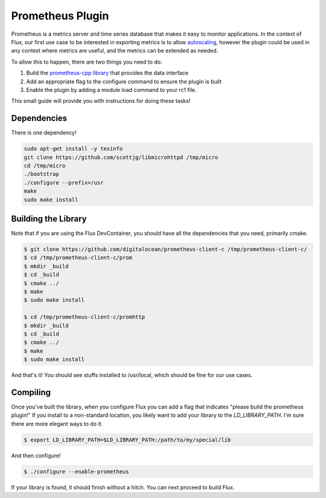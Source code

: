 Prometheus Plugin
=================

Prometheus is a metrics server and time series database that makes it easy to monitor applications. In the context of Flux, our
first use case to be interested in exporting metrics is to allow `autoscaling <https://github.com/flux-framework/flux-core/issues/5214>`_,
however the plugin could be used in any context where metrics are useful, and the metrics can be extended as needed.

To allow this to happen, there are two things you need to do:

1. Build the `prometheus-cpp library <https://github.com/jupp0r/prometheus-cpp>`_ that provides the data interface
2. Add an appropriate flag to the configure command to ensure the plugin is built
3. Enable the plugin by adding a module load command to your rc1 file.

This small guide will provide you with instructions for doing these tasks!

Dependencies
------------

There is one dependency!

.. code-block:: console

    sudo apt-get install -y texinfo
    git clone https://github.com/scottjg/libmicrohttpd /tmp/micro
    cd /tmp/micro
    ./bootstrap
    ./configure --prefix=/usr
    make 
    sudo make install

Building the Library
--------------------

Note that if you are using the Flux DevContainer, you should have all the dependencies that you need,
primarily cmake.

.. code-block:: console

   $ git clone https://github.com/digitalocean/prometheus-client-c /tmp/prometheus-client-c/
   $ cd /tmp/prometheus-client-c/prom
   $ mkdir _build
   $ cd _build
   $ cmake ../
   $ make
   $ sudo make install

   $ cd /tmp/prometheus-client-c/promhttp
   $ mkdir _build
   $ cd _build
   $ cmake ../
   $ make
   $ sudo make install

And that's it! You should see stuffs installed to /usr/local, which should be fine for our use cases.


Compiling
---------

Once you've built the library, when you configure Flux you can add a flag that indicates "please build the prometheus plugin!"
If you install to a non-standard location, you likely want to add your library to the `LD_LIBRARY_PATH`. I'm sure there are more elegant
ways to do it.

.. code-block:: console

    $ export LD_LIBRARY_PATH=$LD_LIBRARY_PATH:/path/to/my/special/lib

And then configure!

.. code-block:: console

    $ ./configure --enable-prometheus

If your library is found, it should finish without a hitch. You can next proceed to build Flux.